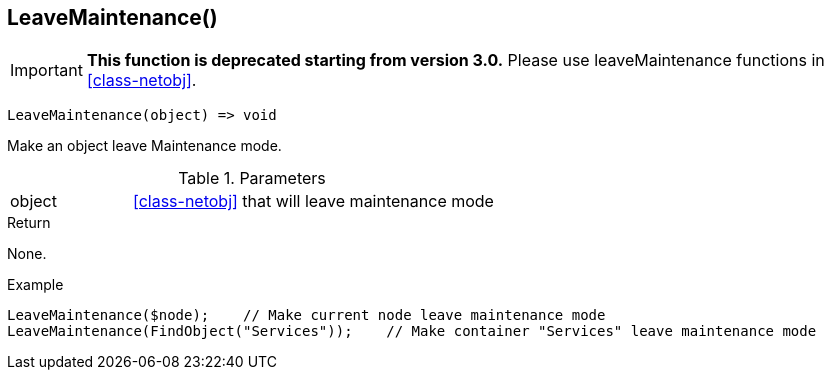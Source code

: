 [[func-leavemaintenance]]
== LeaveMaintenance()

****
[IMPORTANT]
====
*This function is deprecated starting from version 3.0.* 
Please use leaveMaintenance functions in <<class-netobj>>. 
====
****

[source,c]
----
LeaveMaintenance(object) => void
----

Make an object leave Maintenance mode.

.Parameters
[cols="1,3" grid="none", frame="none"]
|===
|object| <<class-netobj>> that will leave maintenance mode
|===

.Return
None.

.Example
[.source]
....
LeaveMaintenance($node);    // Make current node leave maintenance mode
LeaveMaintenance(FindObject("Services"));    // Make container "Services" leave maintenance mode
....
